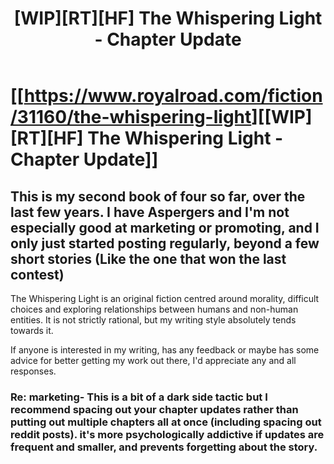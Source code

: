 #+TITLE: [WIP][RT][HF] The Whispering Light - Chapter Update

* [[https://www.royalroad.com/fiction/31160/the-whispering-light][[WIP][RT][HF] The Whispering Light - Chapter Update]]
:PROPERTIES:
:Author: Nagadac
:Score: 8
:DateUnix: 1593175446.0
:DateShort: 2020-Jun-26
:END:

** This is my second book of four so far, over the last few years. I have Aspergers and I'm not especially good at marketing or promoting, and I only just started posting regularly, beyond a few short stories (Like the one that won the last contest)

The Whispering Light is an original fiction centred around morality, difficult choices and exploring relationships between humans and non-human entities. It is not strictly rational, but my writing style absolutely tends towards it.

If anyone is interested in my writing, has any feedback or maybe has some advice for better getting my work out there, I'd appreciate any and all responses.
:PROPERTIES:
:Author: Nagadac
:Score: 3
:DateUnix: 1593187668.0
:DateShort: 2020-Jun-26
:END:

*** Re: marketing- This is a bit of a dark side tactic but I recommend spacing out your chapter updates rather than putting out multiple chapters all at once (including spacing out reddit posts). it's more psychologically addictive if updates are frequent and smaller, and prevents forgetting about the story.
:PROPERTIES:
:Author: GreenSatyr
:Score: 3
:DateUnix: 1593272559.0
:DateShort: 2020-Jun-27
:END:
